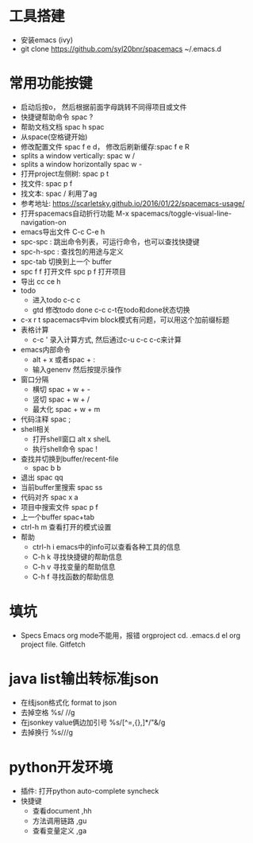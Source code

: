 * 工具搭建
  + 安装emacs (ivy)
  + git clone https://github.com/syl20bnr/spacemacs ~/.emacs.d
* 常用功能按键
  + 启动后按o， 然后根据前面字母跳转不同得项目或文件
  + 快捷键帮助命令 spac ?
  + 帮助文档文档 spac h spac
  + 从space(空格键开始)
  + 修改配置文件 spac f e d， 修改后刷新缓存:spac f e R
  + splits a window vertically:  spac w /
  + splits a window horizontally spac w -
  + 打开project左侧树: spac p t
  + 找文件: spac p f
  + 找文本: spac / 利用了ag
  + 参考地址: https://scarletsky.github.io/2016/01/22/spacemacs-usage/
  + 打开spacemacs自动折行功能 M-x spacemacs/toggle-visual-line-navigation-on
  + emacs导出文件 C-c C-e h
  + spc-spc : 跳出命令列表，可运行命令，也可以查找快捷键
  + spc-h-spc : 查找包的用途与定义
  + spc-tab 切换到上一个 buffer
  + spc f f 打开文件  spc p f 打开项目
  + 导出 cc ce h
  + todo
    + 进入todo c-c c
    + gtd 修改todo done  c-c c-t在todo和done状态切换
  + c-x r t spacemacs中vim block模式有问题，可以用这个加前缀标题
  + 表格计算
    + c-c ' 录入计算方式, 然后通过c-u c-c c-c来计算
  + emacs内部命令
    + alt + x 或者spac + :
    + 输入genenv 然后按提示操作
  + 窗口分隔
    + 横切 spac + w + -
    + 竖切 spac + w + /
    + 最大化 spac + w + m
  + 代码注释 spac  ;
  + shell相关
    + 打开shell窗口 alt x shelL
    + 执行shell命令 spac  !
  + 查找并切换到buffer/recent-file
    + spac b b
  + 退出 spac qq
  + 当前buffer里搜索 spac ss
  + 代码对齐 spac x a
  + 项目中搜索文件 spac p f
  + 上一个buffer spac+tab
  + ctrl-h m 查看打开的模式设置
  + 帮助
    + ctrl-h i emacs中的info可以查看各种工具的信息
    + C-h k 寻找快捷键的帮助信息
    + C-h v 寻找变量的帮助信息
    + C-h f 寻找函数的帮助信息
* 填坑
  + Specs Emacs org mode不能用，报错 orgproject  cd. .emacs.d el org project file.  Gitfetch 
* java list输出转标准json
  + 在线json格式化 format to json
  + 去掉空格 %s/\s //g
  + 在jsonkey value俩边加引号 %s/[^=,{},]*/"&/g
  + 去掉换行 %s/\n//g
* python开发环境
  + 插件: 打开python auto-complete syncheck
  + 快捷键
    + 查看document  ,hh
    + 方法调用链路 ,gu
    + 查看变量定义 ,ga
